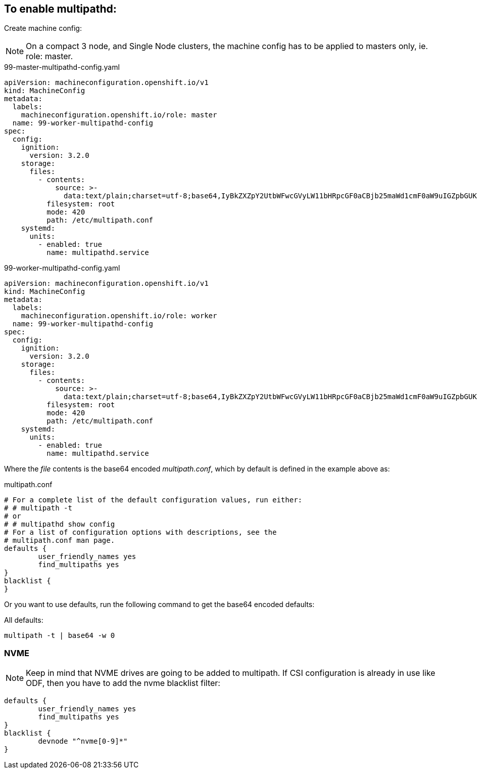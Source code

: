 ifdef::env-github[]
:tip-caption: :bulb:
:note-caption: :information_source:
:important-caption: :heavy_exclamation_mark:
:caution-caption: :fire:
:warning-caption: :warning:
endif::[]

== To enable multipathd:

Create machine config:

NOTE: On a compact 3 node, and Single Node clusters, the machine config has to be applied to masters only, ie. role: master.

.99-master-multipathd-config.yaml
----
apiVersion: machineconfiguration.openshift.io/v1
kind: MachineConfig
metadata:
  labels:
    machineconfiguration.openshift.io/role: master
  name: 99-worker-multipathd-config
spec:
  config:
    ignition:
      version: 3.2.0
    storage:
      files:
        - contents:
            source: >-
              data:text/plain;charset=utf-8;base64,IyBkZXZpY2UtbWFwcGVyLW11bHRpcGF0aCBjb25maWd1cmF0aW9uIGZpbGUKCiMgRm9yIGEgY29tcGxldGUgbGlzdCBvZiB0aGUgZGVmYXVsdCBjb25maWd1cmF0aW9uIHZhbHVlcywgcnVuIGVpdGhlcjoKIyAjIG11bHRpcGF0aCAtdAojIG9yCiMgIyBtdWx0aXBhdGhkIHNob3cgY29uZmlnCgojIEZvciBhIGxpc3Qgb2YgY29uZmlndXJhdGlvbiBvcHRpb25zIHdpdGggZGVzY3JpcHRpb25zLCBzZWUgdGhlCiMgbXVsdGlwYXRoLmNvbmYgbWFuIHBhZ2UuCgpkZWZhdWx0cyB7Cgl1c2VyX2ZyaWVuZGx5X25hbWVzIHllcwoJZmluZF9tdWx0aXBhdGhzIHllcwp9CgpibGFja2xpc3Qgewp9Cg==
          filesystem: root
          mode: 420
          path: /etc/multipath.conf
    systemd:
      units:
        - enabled: true
          name: multipathd.service
----

.99-worker-multipathd-config.yaml
----
apiVersion: machineconfiguration.openshift.io/v1
kind: MachineConfig
metadata:
  labels:
    machineconfiguration.openshift.io/role: worker
  name: 99-worker-multipathd-config
spec:
  config:
    ignition:
      version: 3.2.0
    storage:
      files:
        - contents:
            source: >-
              data:text/plain;charset=utf-8;base64,IyBkZXZpY2UtbWFwcGVyLW11bHRpcGF0aCBjb25maWd1cmF0aW9uIGZpbGUKCiMgRm9yIGEgY29tcGxldGUgbGlzdCBvZiB0aGUgZGVmYXVsdCBjb25maWd1cmF0aW9uIHZhbHVlcywgcnVuIGVpdGhlcjoKIyAjIG11bHRpcGF0aCAtdAojIG9yCiMgIyBtdWx0aXBhdGhkIHNob3cgY29uZmlnCgojIEZvciBhIGxpc3Qgb2YgY29uZmlndXJhdGlvbiBvcHRpb25zIHdpdGggZGVzY3JpcHRpb25zLCBzZWUgdGhlCiMgbXVsdGlwYXRoLmNvbmYgbWFuIHBhZ2UuCgpkZWZhdWx0cyB7Cgl1c2VyX2ZyaWVuZGx5X25hbWVzIHllcwoJZmluZF9tdWx0aXBhdGhzIHllcwp9CgpibGFja2xpc3Qgewp9Cg==
          filesystem: root
          mode: 420
          path: /etc/multipath.conf
    systemd:
      units:
        - enabled: true
          name: multipathd.service
----

Where the _file_ contents is the base64 encoded _multipath.conf_, which by default is defined in the example above as:

.multipath.conf
----
# For a complete list of the default configuration values, run either:
# # multipath -t
# or
# # multipathd show config
# For a list of configuration options with descriptions, see the
# multipath.conf man page.
defaults {
	user_friendly_names yes
	find_multipaths yes
}
blacklist {
}
----

Or you want to use defaults, run the following command to get the base64 encoded defaults:

.All defaults:
----
multipath -t | base64 -w 0
----

=== NVME 

NOTE: Keep in mind that NVME drives are going to be added to multipath. If CSI configuration is already in use like ODF, then you have to add the nvme blacklist filter:

----
defaults {
	user_friendly_names yes
	find_multipaths yes
}
blacklist {
        devnode "^nvme[0-9]*"
}
----